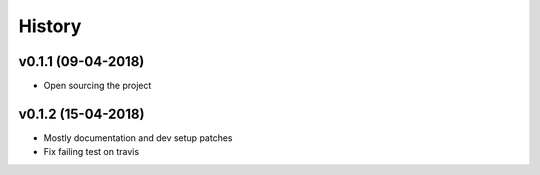 History
*******

v0.1.1 (09-04-2018)
===================

- Open sourcing the project

v0.1.2 (15-04-2018)
===================

- Mostly documentation and dev setup patches
- Fix failing test on travis
